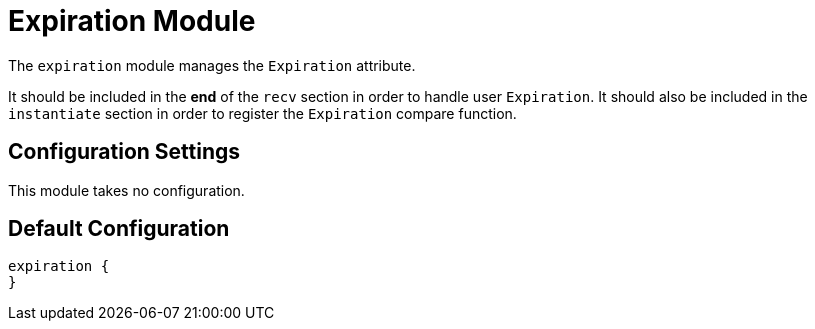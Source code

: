 



= Expiration Module

The `expiration` module manages the `Expiration` attribute.

It should be included in the *end* of the `recv` section in order to
handle user `Expiration`. It should also be included in the `instantiate`
section in order to register the `Expiration` compare function.



## Configuration Settings

This module takes no configuration.



== Default Configuration

```
expiration {
}
```
